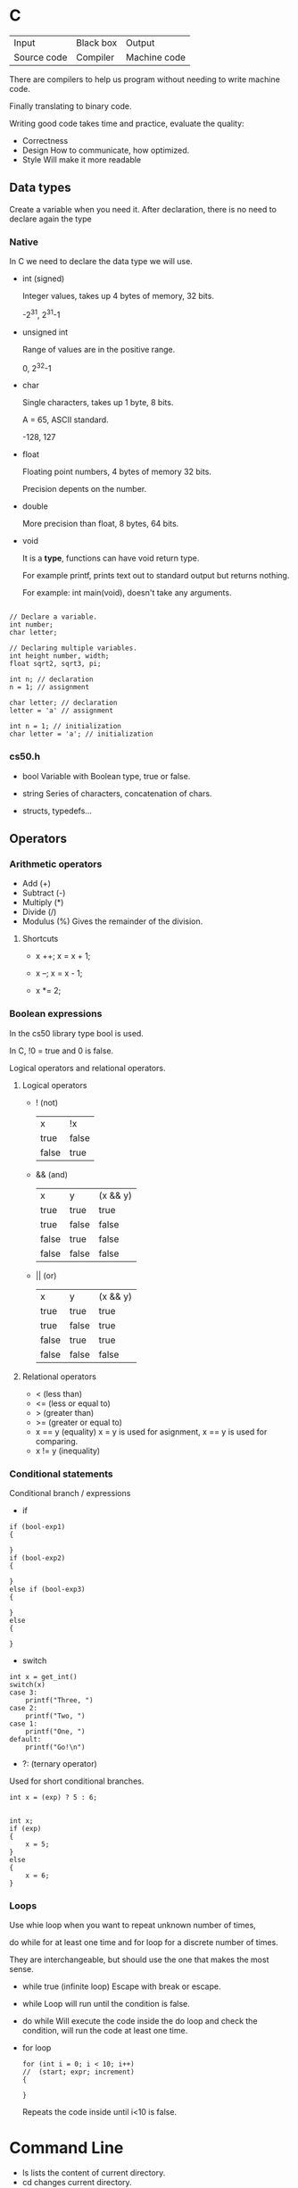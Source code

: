 * C

| Input       | Black box | Output       |
| Source code | Compiler  | Machine code |


There are compilers to help us program without needing to write machine code.

Finally translating to binary code.

Writing good code takes time and practice, evaluate the quality:

- Correctness
- Design
  How to communicate, how optimized.
- Style
  Will make it more readable

** Data types

Create a variable when you need it.
After declaration, there is no need to declare again the type

*** Native
In C we need to declare the data type we will use.

- int (signed)

  Integer values, takes up 4 bytes of memory, 32 bits.
  
  -2^31, 2^31-1

- unsigned int

  Range of values are in the positive range.
  
  0, 2^32-1

- char

  Single characters, takes up 1 byte, 8 bits.
  
  A = 65, ASCII standard.
  
  -128, 127
  
- float

  Floating point numbers, 4 bytes of memory 32 bits.
  
  Precision depents on the number.

- double

  More precision than float, 8 bytes, 64 bits.

- void

  It is a *type*, functions can have void return type.
  
  For example printf, prints text out to standard output but returns nothing.

  For example: int main(void), doesn't take any arguments.

#+begin_src

// Declare a variable.
int number;
char letter;

// Declaring multiple variables.
int height number, width;
float sqrt2, sqrt3, pi;

int n; // declaration
n = 1; // assignment

char letter; // declaration
letter = 'a' // assignment

int n = 1; // initialization
char letter = 'a'; // initialization
#+end_src

*** cs50.h

- bool
  Variable with Boolean type, true or false.

- string
  Series of characters, concatenation of chars.

- structs, typedefs...

** Operators
*** Arithmetic operators

- Add (+)
- Subtract (-)
- Multiply (*)
- Divide (/)
- Modulus (%)
  Gives the remainder of the division.

**** Shortcuts
- x ++;
  x = x + 1;
  
- x --;
  x = x - 1;
  
- x *= 2;

*** Boolean expressions
In the cs50 library type bool is used.

In C, !0 = true and 0 is false.

Logical operators and relational operators.

**** Logical operators
- ! (not)
  | x     | !x    |
  | true  | false |
  | false | true  |

- && (and)
  | x     | y     | (x && y) |
  | true  | true  | true     |
  | true  | false | false    |
  | false | true  | false    |
  | false | false | false    |

- || (or)
  | x     | y     | (x && y) |
  | true  | true  | true     |
  | true  | false | true     |
  | false | true  | true     |
  | false | false | false    |


**** Relational operators
- < (less than)
- <= (less or equal to)
- > (greater than)
- >= (greater or equal to)
- x == y (equality)
  x = y is used for asignment,
  x == y is used for comparing.
- x != y (inequality)

*** Conditional statements
Conditional branch / expressions
- if
#+begin_src
if (bool-exp1)
{

}
if (bool-exp2)
{

}
else if (bool-exp3)
{

}
else
{

}
#+end_src
- switch
#+begin_src
int x = get_int()
switch(x)
case 3:
    printf("Three, ")
case 2:
    printf("Two, ")
case 1:
    printf("One, ")
default:
    printf("Go!\n")
#+end_src

- ?: (ternary operator)
Used for short conditional branches.

#+begin_src
int x = (exp) ? 5 : 6;


int x;
if (exp)
{
    x = 5;
}
else
{
    x = 6;
}
#+end_src

*** Loops
Use whie loop when you want to repeat unknown number of times,

do while for at least one time and for loop for a discrete number of times.

They are interchangeable, but should use the one that makes the most sense.
- while true (infinite loop)
  Escape with break or escape.

- while
  Loop will run until the condition is false.

- do while
  Will execute the code inside the do loop and check the condition,
  will run the code at least one time.

- for loop
  #+begin_src
  for (int i = 0; i < 10; i++)
  //  (start; expr; increment)
  {

  }
  #+end_src
  Repeats the code inside until i<10 is false.
  
* Command Line
- ls
  lists the content of current directory.
- cd
  changes current directory.
  - cd ..
    Go to parent directory
  - cd .
    Go to current directory
  - cd ~ || cd
    Go to current user home directory
  - cd /
    Go to root
- pwd
  Displays current working directory.
- cp
  Copies files.
#+begin_src
  cp [option] <origin-path> <destination-path>
#+end_src
  - option -r
    copies recursively
- rm
  Used for deleting nodes, use -r option to remove recursively.
- mv
  Used for moving and renaming files.
  
* Visual Studio
VS Code helps us to format and compile code.

Widely used, various programming languages.

Mix of GUI and CLI

** Terminal
CLI, input via keyboard, more features than GUI, efficiency.

Compile code, running.
#+begin_src
code hello.c
make hello
./hello 
#+end_src

Follow best practices.

